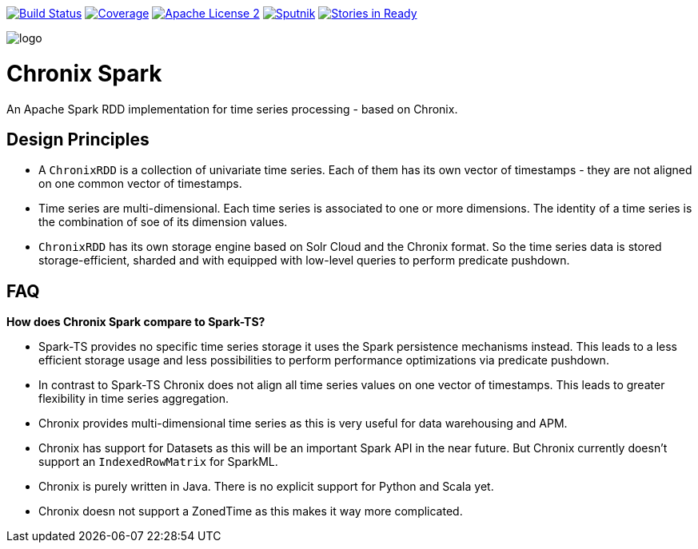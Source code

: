image:https://travis-ci.org/ChronixDB/chronix.spark.svg?branch=master["Build Status", link="https://travis-ci.org/ChronixDB/chronix.spark"]
image:https://coveralls.io/repos/github/ChronixDB/chronix.spark/badge.svg?branch=master["Coverage",link="https://coveralls.io/github/ChronixDB/chronix.spark?branch=master"]
image:http://img.shields.io/badge/license-ASF2-blue.svg["Apache License 2",link="https://github.com/ChronixDB/chronix.spark/blob/master/LICENSE")]
image:https://sputnik.ci/conf/badge["Sputnik",link="https://sputnik.ci/app#/builds/ChronixDB/chronix.spark")]
image:https://badge.waffle.io/ChronixDB/chronix.spark.png?label=ready&title=Ready["Stories in Ready",link="http://waffle.io/ChronixDB/chronix.spark")]

image::logo.png[]
= Chronix Spark
An Apache Spark RDD implementation for time series processing - based on Chronix.

== Design Principles
* A `ChronixRDD` is a collection of univariate time series. Each of them has its own vector of timestamps - they are not aligned on one common vector of timestamps.
* Time series are multi-dimensional. Each time series is associated to one or more dimensions. The identity of a time series is the combination of soe of its dimension values.
* `ChronixRDD` has its own storage engine based on Solr Cloud and the Chronix format. So the time series data is stored storage-efficient, sharded and with equipped with
low-level queries to perform predicate pushdown.

== FAQ

**How does Chronix Spark compare to Spark-TS?**

 * Spark-TS provides no specific time series storage
it uses the Spark persistence mechanisms instead. This leads
to a less efficient storage usage and less possibilities to
perform performance optimizations via predicate pushdown.

 * In contrast to Spark-TS Chronix does not align all
time series values on one vector of timestamps. This leads to
greater flexibility in time series aggregation.

 * Chronix provides multi-dimensional time series as this is very useful for data warehousing and APM.

 * Chronix has support for Datasets as this will be an important Spark API in the near future. But Chronix
 currently doesn't support an `IndexedRowMatrix` for SparkML.

 * Chronix is purely written in Java. There is no explicit support for Python and Scala yet.

 * Chronix doesn not support a ZonedTime as this makes it way more complicated.
